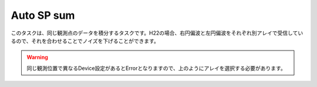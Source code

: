 Auto SP sum
===========

このタスクは、同じ観測点のデータを積分するタスクです。H22の場合、右円偏波と左円偏波をそれぞれ別アレイで受信しているので、それを合わせることでノイズを下げることができます。

.. image:: image/jns_atsum1.png

.. warning::
   同じ観測位置で異なるDevice設定があるとErrorとなりますので、上のようにアレイを選択する必要があります。